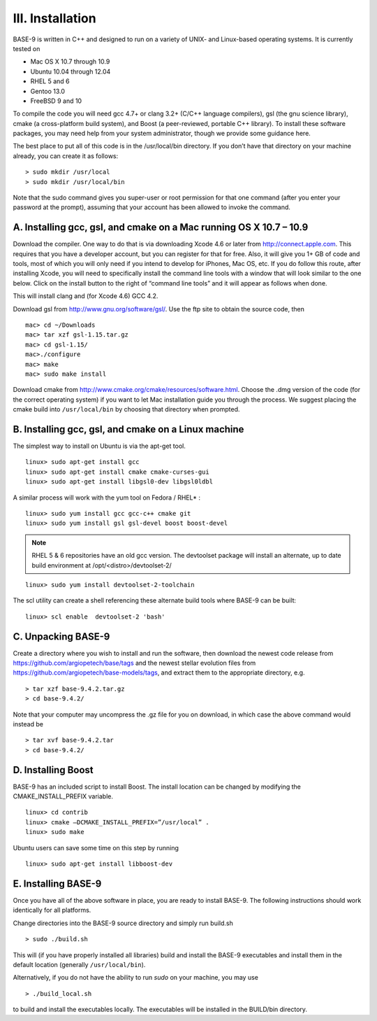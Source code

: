 #################
III. Installation
#################

BASE-9 is written in C++ and designed to run on a variety of UNIX- and Linux-based operating systems. It is currently tested on

* Mac OS X 10.7 through 10.9
* Ubuntu 10.04 through 12.04
* RHEL 5 and 6
* Gentoo 13.0
* FreeBSD 9 and 10

To compile the code you will need gcc 4.7+ or clang 3.2+ (C/C++ language compilers), gsl (the gnu science library), cmake (a cross-platform build system), and Boost (a peer-reviewed, portable C++ library). To install these software packages, you may need help from your system administrator, though we provide some guidance here.

The best place to put all of this code is in the /usr/local/bin directory. If you don’t have that directory on your machine already, you can create it as follows:

::

	> sudo mkdir /usr/local
	> sudo mkdir /usr/local/bin

Note that the sudo command gives you super-user or root permission for that one command (after you enter your password at the prompt), assuming that your account has been allowed to invoke the command.

*******************************************************************
A. Installing gcc, gsl, and cmake on a Mac running OS X 10.7 – 10.9
*******************************************************************

Download the compiler. One way to do that is via downloading Xcode 4.6 or later from http://connect.apple.com. This requires that you have a developer account, but you can register for that for free. Also, it will give you 1+ GB of code and tools, most of which you will only need if you intend to develop for iPhones, Mac OS, etc. If you do follow this route, after installing Xcode, you will need to specifically install the command line tools with a window that will look similar to the one below. Click on the install button to the right of “command line tools” and it will appear as follows when done.

This will install clang and (for Xcode 4.6) GCC 4.2.

Download gsl from http://www.gnu.org/software/gsl/. Use the ftp site to obtain the source code, then

::

	mac> cd ~/Downloads
	mac> tar xzf gsl-1.15.tar.gz
	mac> cd gsl-1.15/
	mac>./configure
	mac> make
	mac> sudo make install

Download cmake from http://www.cmake.org/cmake/resources/software.html. Choose the .dmg version of the code (for the correct operating system) if you want to let Mac installation guide you through the process. We suggest placing the cmake build into ``/usr/local/bin`` by choosing that directory when prompted.

****************************************************
B. Installing gcc, gsl, and cmake on a Linux machine
****************************************************

The simplest way to install on Ubuntu is via the apt-get tool.

::

	linux> sudo apt-get install gcc
	linux> sudo apt-get install cmake cmake-curses-gui
	linux> sudo apt-get install libgsl0-dev libgsl0ldbl

A similar process will work with the yum tool on Fedora / RHEL* :

::

	linux> sudo yum install gcc gcc-c++ cmake git
	linux> sudo yum install gsl gsl-devel boost boost-devel

.. note:: RHEL 5 & 6 repositories have an old gcc version. The devtoolset package will install an alternate, up to date build environment at /opt/<distro>/devtoolset-2/

::

	linux> sudo yum install devtoolset-2-toolchain

The scl utility can create a shell referencing these alternate build tools where BASE-9 can be built:

::

	linux> scl enable  devtoolset-2 'bash'

*******************
C. Unpacking BASE-9
*******************

Create a directory where you wish to install and run the software, then download the newest code release from https://github.com/argiopetech/base/tags and the newest stellar evolution files from https://github.com/argiopetech/base-models/tags, and extract them to the appropriate directory, e.g.

::

	> tar xzf base-9.4.2.tar.gz
	> cd base-9.4.2/

Note that your computer may uncompress the .gz file for you on download, in which case the above command would instead be

::

	> tar xvf base-9.4.2.tar
	> cd base-9.4.2/

*******************
D. Installing Boost
*******************

BASE-9 has an included script to install Boost. The install location can be changed by modifying the CMAKE_INSTALL_PREFIX variable.

::

	linux> cd contrib
	linux> cmake –DCMAKE_INSTALL_PREFIX=”/usr/local” .
	linux> sudo make

Ubuntu users can save some time on this step by running

::

	linux> sudo apt-get install libboost-dev

********************
E. Installing BASE-9
********************

Once you have all of the above software in place, you are ready to install BASE-9. The following instructions should work identically for all platforms.

Change directories into the BASE-9 source directory and simply run build.sh

::

	> sudo ./build.sh


This will (if you have properly installed all libraries) build and install the BASE-9 executables and install them in the default location (generally ``/usr/local/bin``).

Alternatively, if you do not have the ability to run `sudo` on your machine, you may use

::

	> ./build_local.sh

to build and install the executables locally. The executables will be installed in the BUILD/bin
directory.